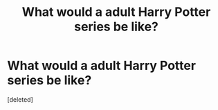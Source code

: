 #+TITLE: What would a adult Harry Potter series be like?

* What would a adult Harry Potter series be like?
:PROPERTIES:
:Score: 1
:DateUnix: 1525243219.0
:DateShort: 2018-May-02
:FlairText: Discussion
:END:
[deleted]

